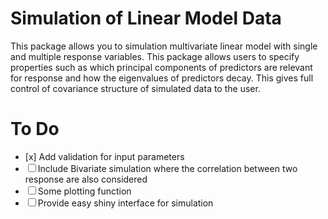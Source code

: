 * Simulation of Linear Model Data 

This package allows you to simulation multivariate linear model with single and multiple response variables. This package allows users to specify properties such as which principal components of predictors are relevant for response and how the eigenvalues of predictors decay. This gives full control of covariance structure of simulated data to the user.

* To Do

- [x] Add validation for input parameters
- [ ] Include Bivariate simulation where the correlation between two response are also considered
- [ ] Some plotting function
- [ ] Provide easy shiny interface for simulation

